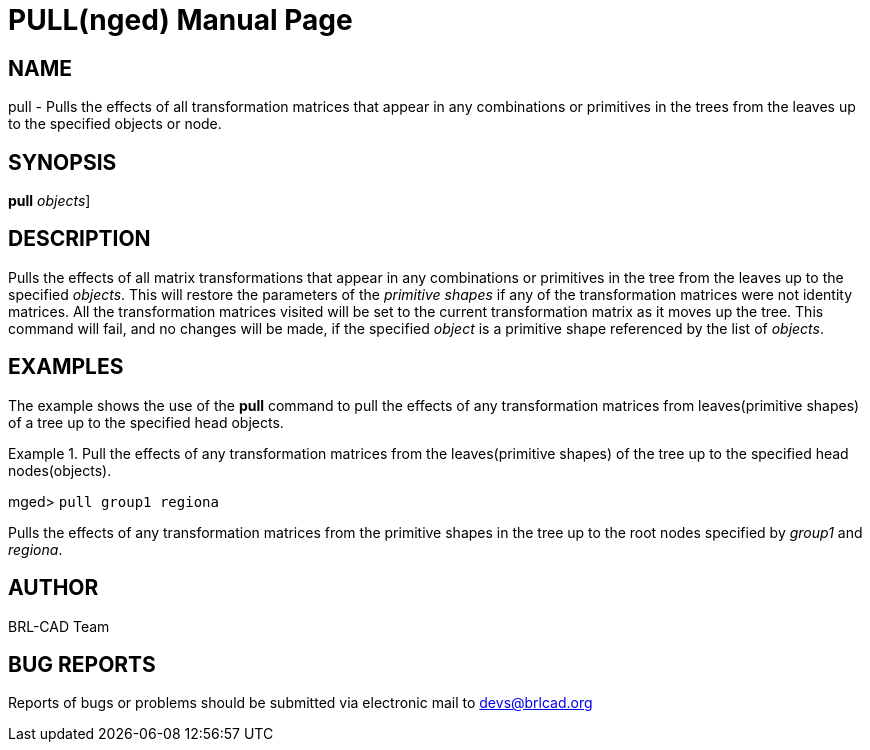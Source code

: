 = PULL(nged)
BRL-CAD Team
:doctype: manpage
:man manual: BRL-CAD User Commands
:man source: BRL-CAD
:page-layout: base

== NAME

pull - Pulls the effects of all transformation matrices that appear in
	any combinations or primitives in the trees from the leaves up to the specified objects or node.
   

== SYNOPSIS

*[cmd]#pull#*  [[rep]_objects_]

== DESCRIPTION

Pulls the effects of all matrix transformations that appear in any combinations or primitives in the tree from the leaves up to the specified __objects__. This will restore the parameters of the _primitive shapes_ if any of the transformation matrices were not identity matrices. All the transformation matrices visited will be set to the current transformation matrix as it moves up the tree. This command will fail, and no changes will be made, if the specified _object_ is a primitive shape referenced by the list of __objects__. 

== EXAMPLES

The example shows the use of the *[cmd]#pull#*  command to pull the effects of any transformation matrices from leaves(primitive shapes) of a tree up to the specified head objects. 

.Pull the effects of any transformation matrices from the leaves(primitive shapes) of the tree up to the specified head nodes(objects).
====
[prompt]#mged># [ui]`pull group1 regiona` 

Pulls the effects of any transformation matrices from the primitive shapes in the tree up to the root nodes specified by _group1_ 	and __regiona__. 
====

== AUTHOR

BRL-CAD Team

== BUG REPORTS

Reports of bugs or problems should be submitted via electronic mail to mailto:devs@brlcad.org[]